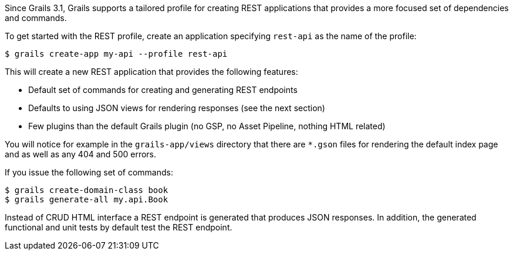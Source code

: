 Since Grails 3.1, Grails supports a tailored profile for creating REST applications that provides a more focused set of dependencies and commands.

To get started with the REST profile, create an application specifying `rest-api` as the name of the profile:

[source,bash]
----
$ grails create-app my-api --profile rest-api
----

This will create a new REST application that provides the following features:

* Default set of commands for creating and generating REST endpoints
* Defaults to using JSON views for rendering responses (see the next section)
* Few plugins than the default Grails plugin (no GSP, no Asset Pipeline, nothing HTML related)

You will notice for example in the `grails-app/views` directory that there are `*.gson` files for rendering the default index page and as well as any 404 and 500 errors.

If you issue the following set of commands:

[source,bash]
----
$ grails create-domain-class book
$ grails generate-all my.api.Book
----

Instead of CRUD HTML interface a REST endpoint is generated that produces JSON responses. In addition, the generated functional and unit tests by default test the REST endpoint. 


